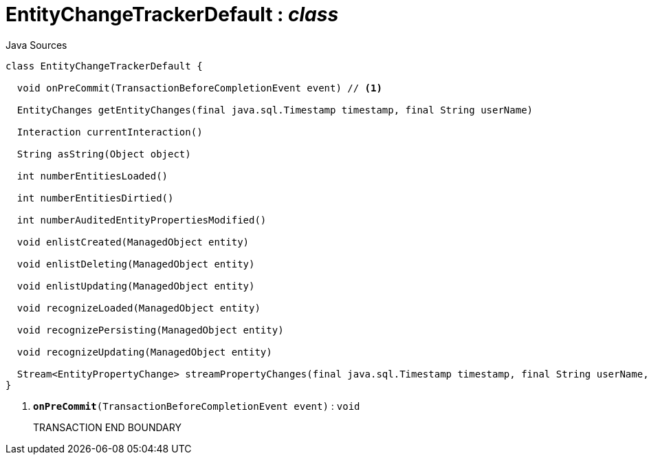 = EntityChangeTrackerDefault : _class_
:Notice: Licensed to the Apache Software Foundation (ASF) under one or more contributor license agreements. See the NOTICE file distributed with this work for additional information regarding copyright ownership. The ASF licenses this file to you under the Apache License, Version 2.0 (the "License"); you may not use this file except in compliance with the License. You may obtain a copy of the License at. http://www.apache.org/licenses/LICENSE-2.0 . Unless required by applicable law or agreed to in writing, software distributed under the License is distributed on an "AS IS" BASIS, WITHOUT WARRANTIES OR  CONDITIONS OF ANY KIND, either express or implied. See the License for the specific language governing permissions and limitations under the License.

.Java Sources
[source,java]
----
class EntityChangeTrackerDefault {

  void onPreCommit(TransactionBeforeCompletionEvent event) // <.>

  EntityChanges getEntityChanges(final java.sql.Timestamp timestamp, final String userName)

  Interaction currentInteraction()

  String asString(Object object)

  int numberEntitiesLoaded()

  int numberEntitiesDirtied()

  int numberAuditedEntityPropertiesModified()

  void enlistCreated(ManagedObject entity)

  void enlistDeleting(ManagedObject entity)

  void enlistUpdating(ManagedObject entity)

  void recognizeLoaded(ManagedObject entity)

  void recognizePersisting(ManagedObject entity)

  void recognizeUpdating(ManagedObject entity)

  Stream<EntityPropertyChange> streamPropertyChanges(final java.sql.Timestamp timestamp, final String userName, final TransactionId txId)
}
----

<.> `[teal]#*onPreCommit*#(TransactionBeforeCompletionEvent event)` : `void`
+
--
TRANSACTION END BOUNDARY
--

